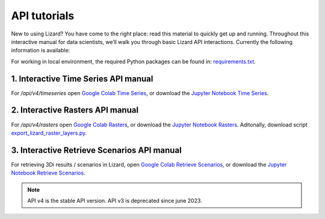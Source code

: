 ==============================
API tutorials
==============================

New to using Lizard?
You have come to the right place: read this material to quickly get up and running.
Throughout this interactive manual for data scientists, we’ll walk you through basic Lizard API interactions.
Currently the following information is available:

For working in local environment, the required Python packages can be found in: `requirements.txt <https://github.com/nens/lizard-docs/blob/master/source/files/tutorials/requirements.txt>`_.

1. Interactive Time Series API manual
-------------------------------------
For `/api/v4/timeseries` open `Google Colab Time Series <https://colab.research.google.com/github/nens/lizard-docs/blob/master/source/files/tutorials/Lizard_Time_Series_API_V4_Tutorial.ipynb>`_,
or download the `Jupyter Notebook Time Series <https://github.com/nens/lizard-docs/blob/master/source/files/tutorials/Lizard_Time_Series_API_V4_Tutorial.ipynb>`_.

2. Interactive Rasters API manual
-----------------------------------------------------
For `/api/v4/rasters` open `Google Colab Rasters <https://colab.research.google.com/github/nens/lizard-docs/blob/master/source/files/tutorials/Getting_familiair_with_Lizard_Rasters_API.ipynb>`_,
or download the `Jupyter Notebook Rasters <https://github.com/nens/lizard-docs/blob/master/source/files/tutorials/Getting_familiair_with_Lizard_Rasters_API.ipynb>`_.
Aditonally, download script `export_lizard_raster_layers.py <https://demo.lizard.net/media/tutorials/export_lizard_raster_layers.py>`_.

3. Interactive Retrieve Scenarios API manual
-----------------------------------------------------
For retrieving 3Di results / scenarios in Lizard, open `Google Colab Retrieve Scenarios <https://colab.research.google.com/github/nens/lizard-docs/blob/master/source/files/tutorials/How_to_download_a_maximum_waterdepth_raster_from_a_3Di_scenario_stored_in_the_Scenario_Archive_in_Lizard_.ipynb>`_,
or download the `Jupyter Notebook Retrieve Scenarios <https://github.com/nens/lizard-docs/blob/master/source/files/tutorials/How_to_download_a_maximum_waterdepth_raster_from_a_3Di_scenario_stored_in_the_Scenario_Archive_in_Lizard_.ipynb>`_.

.. note::
	API v4 is the stable API version. API v3 is deprecated since june 2023.

